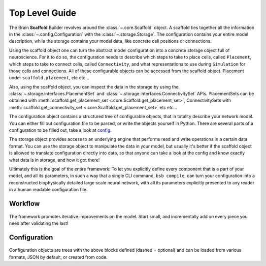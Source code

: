 ===============
Top Level Guide
===============

.. figure:: /images/bsb_toplevel.png
  :figwidth: 90%
  :figclass: only-light

.. figure:: /images/bsb_toplevel_dark.png
  :figwidth: 90%
  :figclass: only-dark

The Brain **Scaffold** Builder revolves around the :class:`~.core.Scaffold` object. A
scaffold ties together all the information in the :class:`~.config.Configuration` with the
:class:`~.storage.Storage`. The configuration contains your entire model description,
while the storage contains your model data, like concrete cell positions or connections.

Using the scaffold object one can turn the abstract model configuration into a concrete
storage object full of neuroscience. For it to do so, the configuration needs to describe
which steps to take to place cells, called ``Placement``, which steps to take to connect
cells, called ``Connectivity``, and what representations to use during ``Simulation`` for
those cells and connections. All of these configurable objects can be accessed from the
scaffold object. Placement under ``scaffold.placement``, etc etc...

Also, using the scaffold object, you can inspect the data in the storage by using the
:class:`~.storage.interfaces.PlacementSet` and
:class:`~.storage.interfaces.ConnectivitySet` APIs. PlacementSets can be obtained with
:meth:`scaffold.get_placement_set <.core.Scaffold.get_placement_set>`, ConnectivitySets
with :meth:`scaffold.get_connectivity_set <.core.Scaffold.get_placement_set>` etc etc...

The configuration object contains a structured tree of configurable objects, that in
totality describe your network model. You can either fill out configuration file to be
parsed, or write the objects yourself in Python. There are several parts of a
configuration to be filled out, take a look at `config`_.

The storage object provides access to an underlying engine that performs read and write
operations in a certain data format. You can use the storage object to manipulate the data
in your model, but usually it's better if the scaffold object is allowed to translate
configuration directly into data, so that anyone can take a look at the config and know
exactly what data is in storage, and how it got there!

Ultimately this is the goal of the entire framework: To let you explicitly define every
component that is a part of your model, and all its parameters, in such a way that a
single CLI command, ``bsb compile``, can turn your configuration into a reconstructed
biophysically detailed large scale neural network, with all its parameters explicitly
presented to any reader in a human readable configuration file.

Workflow
========

.. figure:: /images/workflow.png
  :figwidth: 90%
  :figclass: only-light

.. figure:: /images/workflow_dark.png
  :figwidth: 90%
  :figclass: only-dark

The framework promotes iterative improvements on the model. Start small, and incrementally
add on every piece you need after validating the last!

.. _config:

Configuration
=============

.. figure:: /images/configuration.png
  :figwidth: 90%
  :figclass: only-light

.. figure:: /images/configuration_dark.png
  :figwidth: 90%
  :figclass: only-dark

Configuration objects are trees with the above blocks defined (dashed = optional) and
can be loaded from various formats, JSON by default, or created from code.
